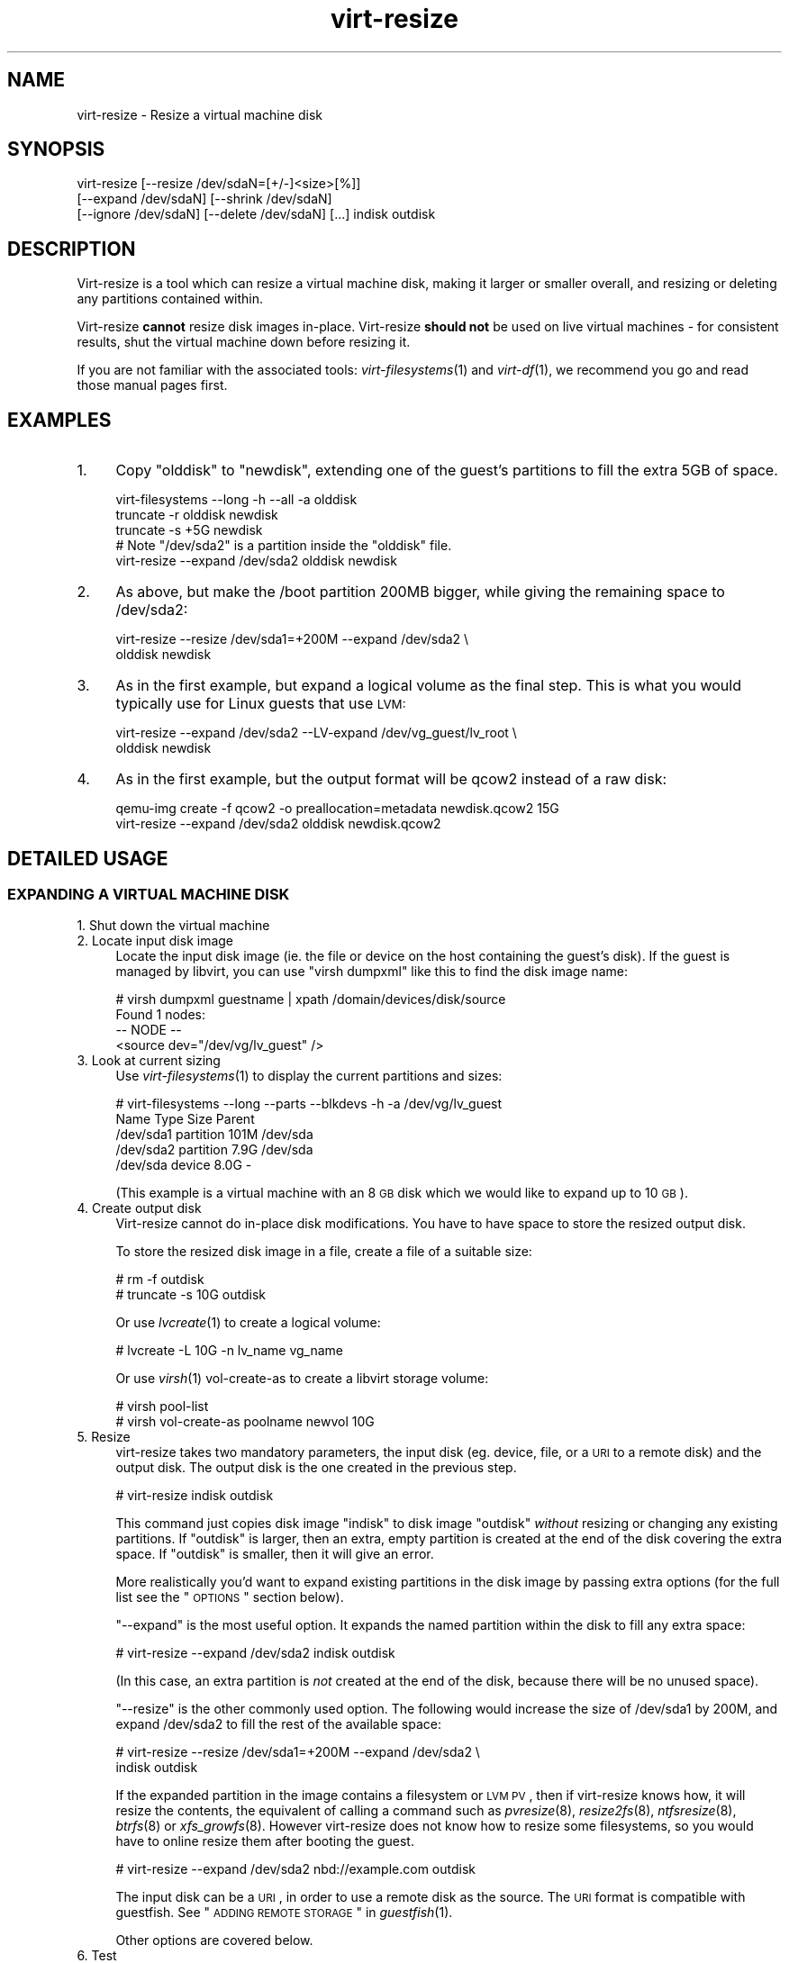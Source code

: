 .\" Automatically generated by Podwrapper::Man 1.30.3 (Pod::Simple 3.16)
.\"
.\" Standard preamble:
.\" ========================================================================
.de Sp \" Vertical space (when we can't use .PP)
.if t .sp .5v
.if n .sp
..
.de Vb \" Begin verbatim text
.ft CW
.nf
.ne \\$1
..
.de Ve \" End verbatim text
.ft R
.fi
..
.\" Set up some character translations and predefined strings.  \*(-- will
.\" give an unbreakable dash, \*(PI will give pi, \*(L" will give a left
.\" double quote, and \*(R" will give a right double quote.  \*(C+ will
.\" give a nicer C++.  Capital omega is used to do unbreakable dashes and
.\" therefore won't be available.  \*(C` and \*(C' expand to `' in nroff,
.\" nothing in troff, for use with C<>.
.tr \(*W-
.ds C+ C\v'-.1v'\h'-1p'\s-2+\h'-1p'+\s0\v'.1v'\h'-1p'
.ie n \{\
.    ds -- \(*W-
.    ds PI pi
.    if (\n(.H=4u)&(1m=24u) .ds -- \(*W\h'-12u'\(*W\h'-12u'-\" diablo 10 pitch
.    if (\n(.H=4u)&(1m=20u) .ds -- \(*W\h'-12u'\(*W\h'-8u'-\"  diablo 12 pitch
.    ds L" ""
.    ds R" ""
.    ds C` ""
.    ds C' ""
'br\}
.el\{\
.    ds -- \|\(em\|
.    ds PI \(*p
.    ds L" ``
.    ds R" ''
'br\}
.\"
.\" Escape single quotes in literal strings from groff's Unicode transform.
.ie \n(.g .ds Aq \(aq
.el       .ds Aq '
.\"
.\" If the F register is turned on, we'll generate index entries on stderr for
.\" titles (.TH), headers (.SH), subsections (.SS), items (.Ip), and index
.\" entries marked with X<> in POD.  Of course, you'll have to process the
.\" output yourself in some meaningful fashion.
.ie \nF \{\
.    de IX
.    tm Index:\\$1\t\\n%\t"\\$2"
..
.    nr % 0
.    rr F
.\}
.el \{\
.    de IX
..
.\}
.\" ========================================================================
.\"
.IX Title "virt-resize 1"
.TH virt-resize 1 "2015-10-26" "libguestfs-1.30.3" "Virtualization Support"
.\" For nroff, turn off justification.  Always turn off hyphenation; it makes
.\" way too many mistakes in technical documents.
.if n .ad l
.nh
.SH "NAME"
virt\-resize \- Resize a virtual machine disk
.SH "SYNOPSIS"
.IX Header "SYNOPSIS"
.Vb 3
\& virt\-resize [\-\-resize /dev/sdaN=[+/\-]<size>[%]]
\&   [\-\-expand /dev/sdaN] [\-\-shrink /dev/sdaN]
\&   [\-\-ignore /dev/sdaN] [\-\-delete /dev/sdaN] [...] indisk outdisk
.Ve
.SH "DESCRIPTION"
.IX Header "DESCRIPTION"
Virt-resize is a tool which can resize a virtual machine disk, making
it larger or smaller overall, and resizing or deleting any partitions
contained within.
.PP
Virt-resize \fBcannot\fR resize disk images in-place.  Virt-resize
\&\fBshould not\fR be used on live virtual machines \- for consistent
results, shut the virtual machine down before resizing it.
.PP
If you are not familiar with the associated tools:
\&\fIvirt\-filesystems\fR\|(1) and \fIvirt\-df\fR\|(1), we recommend you go and read
those manual pages first.
.SH "EXAMPLES"
.IX Header "EXAMPLES"
.IP "1." 4
Copy \f(CW\*(C`olddisk\*(C'\fR to \f(CW\*(C`newdisk\*(C'\fR, extending one of the guest's partitions
to fill the extra 5GB of space.
.Sp
.Vb 1
\& virt\-filesystems \-\-long \-h \-\-all \-a olddisk
\& 
\& truncate \-r olddisk newdisk
\& truncate \-s +5G newdisk
\& 
\& # Note "/dev/sda2" is a partition inside the "olddisk" file.
\& virt\-resize \-\-expand /dev/sda2 olddisk newdisk
.Ve
.IP "2." 4
As above, but make the /boot partition 200MB bigger, while giving the
remaining space to /dev/sda2:
.Sp
.Vb 2
\& virt\-resize \-\-resize /dev/sda1=+200M \-\-expand /dev/sda2 \e
\&   olddisk newdisk
.Ve
.IP "3." 4
As in the first example, but expand a logical volume as the final
step.  This is what you would typically use for Linux guests that use
\&\s-1LVM:\s0
.Sp
.Vb 2
\& virt\-resize \-\-expand /dev/sda2 \-\-LV\-expand /dev/vg_guest/lv_root \e
\&   olddisk newdisk
.Ve
.IP "4." 4
As in the first example, but the output format will be qcow2 instead
of a raw disk:
.Sp
.Vb 2
\& qemu\-img create \-f qcow2 \-o preallocation=metadata newdisk.qcow2 15G
\& virt\-resize \-\-expand /dev/sda2 olddisk newdisk.qcow2
.Ve
.SH "DETAILED USAGE"
.IX Header "DETAILED USAGE"
.SS "\s-1EXPANDING\s0 A \s-1VIRTUAL\s0 \s-1MACHINE\s0 \s-1DISK\s0"
.IX Subsection "EXPANDING A VIRTUAL MACHINE DISK"
.IP "1. Shut down the virtual machine" 4
.IX Item "1. Shut down the virtual machine"
.PD 0
.IP "2. Locate input disk image" 4
.IX Item "2. Locate input disk image"
.PD
Locate the input disk image (ie. the file or device on the host
containing the guest's disk).  If the guest is managed by libvirt, you
can use \f(CW\*(C`virsh dumpxml\*(C'\fR like this to find the disk image name:
.Sp
.Vb 4
\& # virsh dumpxml guestname | xpath /domain/devices/disk/source
\& Found 1 nodes:
\& \-\- NODE \-\-
\& <source dev="/dev/vg/lv_guest" />
.Ve
.IP "3. Look at current sizing" 4
.IX Item "3. Look at current sizing"
Use \fIvirt\-filesystems\fR\|(1) to display the current partitions and
sizes:
.Sp
.Vb 5
\& # virt\-filesystems \-\-long \-\-parts \-\-blkdevs \-h \-a /dev/vg/lv_guest
\& Name       Type       Size  Parent
\& /dev/sda1  partition  101M  /dev/sda
\& /dev/sda2  partition  7.9G  /dev/sda
\& /dev/sda   device     8.0G  \-
.Ve
.Sp
(This example is a virtual machine with an 8 \s-1GB\s0 disk which we would
like to expand up to 10 \s-1GB\s0).
.IP "4. Create output disk" 4
.IX Item "4. Create output disk"
Virt-resize cannot do in-place disk modifications.  You have to have
space to store the resized output disk.
.Sp
To store the resized disk image in a file, create a file of a suitable
size:
.Sp
.Vb 2
\& # rm \-f outdisk
\& # truncate \-s 10G outdisk
.Ve
.Sp
Or use \fIlvcreate\fR\|(1) to create a logical volume:
.Sp
.Vb 1
\& # lvcreate \-L 10G \-n lv_name vg_name
.Ve
.Sp
Or use \fIvirsh\fR\|(1) vol-create-as to create a libvirt storage volume:
.Sp
.Vb 2
\& # virsh pool\-list
\& # virsh vol\-create\-as poolname newvol 10G
.Ve
.IP "5. Resize" 4
.IX Item "5. Resize"
virt-resize takes two mandatory parameters, the input disk
(eg. device, file, or a \s-1URI\s0 to a remote disk) and the output disk.
The output disk is the one created in the previous step.
.Sp
.Vb 1
\& # virt\-resize indisk outdisk
.Ve
.Sp
This command just copies disk image \f(CW\*(C`indisk\*(C'\fR to disk image \f(CW\*(C`outdisk\*(C'\fR
\&\fIwithout\fR resizing or changing any existing partitions.  If
\&\f(CW\*(C`outdisk\*(C'\fR is larger, then an extra, empty partition is created at the
end of the disk covering the extra space.  If \f(CW\*(C`outdisk\*(C'\fR is smaller,
then it will give an error.
.Sp
More realistically you'd want to expand existing partitions in the
disk image by passing extra options (for the full list see the
\&\*(L"\s-1OPTIONS\s0\*(R" section below).
.Sp
\&\*(L"\-\-expand\*(R" is the most useful option.  It expands the named
partition within the disk to fill any extra space:
.Sp
.Vb 1
\& # virt\-resize \-\-expand /dev/sda2 indisk outdisk
.Ve
.Sp
(In this case, an extra partition is \fInot\fR created at the end of the
disk, because there will be no unused space).
.Sp
\&\*(L"\-\-resize\*(R" is the other commonly used option.  The following would
increase the size of /dev/sda1 by 200M, and expand /dev/sda2
to fill the rest of the available space:
.Sp
.Vb 2
\& # virt\-resize \-\-resize /dev/sda1=+200M \-\-expand /dev/sda2 \e
\&     indisk outdisk
.Ve
.Sp
If the expanded partition in the image contains a filesystem or \s-1LVM\s0
\&\s-1PV\s0, then if virt-resize knows how, it will resize the contents, the
equivalent of calling a command such as \fIpvresize\fR\|(8),
\&\fIresize2fs\fR\|(8), \fIntfsresize\fR\|(8), \fIbtrfs\fR\|(8) or \fIxfs_growfs\fR\|(8).
However virt-resize does not know how to resize some filesystems, so
you would have to online resize them after booting the guest.
.Sp
.Vb 1
\& # virt\-resize \-\-expand /dev/sda2 nbd://example.com outdisk
.Ve
.Sp
The input disk can be a \s-1URI\s0, in order to use a remote disk as the
source.  The \s-1URI\s0 format is compatible with guestfish.  See
\&\*(L"\s-1ADDING\s0 \s-1REMOTE\s0 \s-1STORAGE\s0\*(R" in \fIguestfish\fR\|(1).
.Sp
Other options are covered below.
.IP "6. Test" 4
.IX Item "6. Test"
Thoroughly test the new disk image \fIbefore\fR discarding the old one.
.Sp
If you are using libvirt, edit the \s-1XML\s0 to point at the new disk:
.Sp
.Vb 1
\& # virsh edit guestname
.Ve
.Sp
Change <source ...>, see
http://libvirt.org/formatdomain.html#elementsDisks
.Sp
Then start up the domain with the new, resized disk:
.Sp
.Vb 1
\& # virsh start guestname
.Ve
.Sp
and check that it still works.  See also the \*(L"\s-1NOTES\s0\*(R" section below
for additional information.
.IP "7. Resize LVs etc inside the guest" 4
.IX Item "7. Resize LVs etc inside the guest"
(This can also be done offline using \fIguestfish\fR\|(1))
.Sp
Once the guest has booted you should see the new space available, at
least for filesystems that virt-resize knows how to resize, and for
PVs.  The user may need to resize LVs inside PVs, and also resize
filesystem types that virt-resize does not know how to expand.
.SS "\s-1SHRINKING\s0 A \s-1VIRTUAL\s0 \s-1MACHINE\s0 \s-1DISK\s0"
.IX Subsection "SHRINKING A VIRTUAL MACHINE DISK"
Shrinking is somewhat more complex than expanding, and only an
overview is given here.
.PP
Firstly virt-resize will not attempt to shrink any partition content
(PVs, filesystems).  The user has to shrink content before passing the
disk image to virt-resize, and virt-resize will check that the content
has been shrunk properly.
.PP
(Shrinking can also be done offline using \fIguestfish\fR\|(1))
.PP
After shrinking PVs and filesystems, shut down the guest, and proceed
with steps 3 and 4 above to allocate a new disk image.
.PP
Then run virt-resize with any of the \fI\-\-shrink\fR and/or \fI\-\-resize\fR
options.
.SS "\s-1IGNORING\s0 \s-1OR\s0 \s-1DELETING\s0 \s-1PARTITIONS\s0"
.IX Subsection "IGNORING OR DELETING PARTITIONS"
virt-resize also gives a convenient way to ignore or delete partitions
when copying from the input disk to the output disk.  Ignoring a
partition speeds up the copy where you don't care about the existing
contents of a partition.  Deleting a partition removes it completely,
but note that it also renumbers any partitions after the one which is
deleted, which can leave some guests unbootable.
.SS "\s-1QCOW2\s0 \s-1AND\s0 NON-SPARSE \s-1RAW\s0 \s-1FORMATS\s0"
.IX Subsection "QCOW2 AND NON-SPARSE RAW FORMATS"
If the input disk is in qcow2 format, then you may prefer that the
output is in qcow2 format as well.  Alternately, virt-resize can
convert the format on the fly.  The output format is simply determined
by the format of the empty output container that you provide.  Thus to
create qcow2 output, use:
.PP
.Vb 1
\& qemu\-img create \-f qcow2 \-o preallocation=metadata outdisk [size]
.Ve
.PP
instead of the truncate command.
.PP
Similarly, to get non-sparse raw output use:
.PP
.Vb 1
\& fallocate \-l size outdisk
.Ve
.PP
(on older systems that don't have the \fIfallocate\fR\|(1) command use
\&\f(CW\*(C`dd if=/dev/zero of=outdisk bs=1M count=..\*(C'\fR)
.SS "\s-1LOGICAL\s0 \s-1PARTITIONS\s0"
.IX Subsection "LOGICAL PARTITIONS"
Logical partitions (a.k.a. \fI/dev/sda5+\fR on disks using \s-1DOS\s0 partition
tables) cannot be resized.
.PP
To understand what is going on, firstly one of the four partitions
\&\fI/dev/sda1\-4\fR will have \s-1MBR\s0 partition type \f(CW05\fR or \f(CW\*(C`0f\*(C'\fR.  This is
called the \fBextended partition\fR.  Use \fIvirt\-filesystems\fR\|(1) to see
the \s-1MBR\s0 partition type.
.PP
Logical partitions live inside the extended partition.
.PP
The extended partition can be expanded, but not shrunk (unless you
force it, which is not advisable).  When the extended partition is
copied across, all the logical partitions contained inside are copied
over implicitly.  Virt-resize does not look inside the extended
partition, so it copies the logical partitions blindly.
.PP
You cannot specify a logical partition (\fI/dev/sda5+\fR) at all on the
command line.  Doing so will give an error.
.SH "OPTIONS"
.IX Header "OPTIONS"
.IP "\fB\-\-help\fR" 4
.IX Item "--help"
Display help.
.IP "\fB\-\-align\-first auto\fR" 4
.IX Item "--align-first auto"
.PD 0
.IP "\fB\-\-align\-first never\fR" 4
.IX Item "--align-first never"
.IP "\fB\-\-align\-first always\fR" 4
.IX Item "--align-first always"
.PD
Align the first partition for improved performance (see also the
\&\fI\-\-alignment\fR option).
.Sp
The default is \fI\-\-align\-first auto\fR which only aligns the first
partition if it is safe to do so.  That is, only when we know how to
fix the bootloader automatically, and at the moment that can only be
done for Windows guests.
.Sp
\&\fI\-\-align\-first never\fR means we never move the first partition.
This is the safest option.  Try this if the guest does not boot
after resizing.
.Sp
\&\fI\-\-align\-first always\fR means we always align the first partition (if
it needs to be aligned).  For some guests this will break the
bootloader, making the guest unbootable.
.IP "\fB\-\-alignment N\fR" 4
.IX Item "--alignment N"
Set the alignment of partitions to \f(CW\*(C`N\*(C'\fR sectors.  The default in
virt-resize < 1.13.19 was 64 sectors, and after that is 128
sectors.
.Sp
Assuming 512 byte sector size inside the guest, here are some
suitable values for this:
.RS 4
.IP "\fI\-\-alignment 1\fR (512 bytes)" 4
.IX Item "--alignment 1 (512 bytes)"
The partitions would be packed together as closely as possible, but
would be completely unaligned.  In some cases this can cause very poor
performance.  See \fIvirt\-alignment\-scan\fR\|(1) for further details.
.IP "\fI\-\-alignment 8\fR (4K)" 4
.IX Item "--alignment 8 (4K)"
This would be the minimum acceptable alignment for reasonable
performance on modern hosts.
.IP "\fI\-\-alignment 128\fR (64K)" 4
.IX Item "--alignment 128 (64K)"
This alignment provides good performance when the host is using high
end network storage.
.IP "\fI\-\-alignment 2048\fR (1M)" 4
.IX Item "--alignment 2048 (1M)"
This is the standard alignment used by all newly installed guests
since around 2008.
.RE
.RS 4
.RE
.IP "\fB\-d\fR" 4
.IX Item "-d"
.PD 0
.IP "\fB\-\-debug\fR" 4
.IX Item "--debug"
.PD
(Deprecated: use \fI\-v\fR option instead)
.Sp
Enable debugging messages.
.IP "\fB\-\-debug\-gc\fR" 4
.IX Item "--debug-gc"
Debug garbage collection and memory allocation.  This is only useful
when debugging memory problems in virt-resize or the OCaml libguestfs
bindings.
.IP "\fB\-\-delete part\fR" 4
.IX Item "--delete part"
Delete the named partition.  It would be more accurate to describe
this as \*(L"don't copy it over\*(R", since virt-resize doesn't do in-place
changes and the original disk image is left intact.
.Sp
Note that when you delete a partition, then anything contained in the
partition is also deleted.  Furthermore, this causes any partitions
that come after to be \fIrenumbered\fR, which can easily make your guest
unbootable.
.Sp
You can give this option multiple times.
.IP "\fB\-\-expand part\fR" 4
.IX Item "--expand part"
Expand the named partition so it uses up all extra space (space left
over after any other resize changes that you request have been done).
.Sp
If virt-resize knows how, it will expand the direct content of the
partition.  For example, if the partition is an \s-1LVM\s0 \s-1PV\s0, it will expand
the \s-1PV\s0 to fit (like calling \fIpvresize\fR\|(8)).  Virt-resize leaves any
other content it doesn't know about alone.
.Sp
Currently virt-resize can resize:
.RS 4
.IP "\(bu" 4
ext2, ext3 and ext4 filesystems.
.IP "\(bu" 4
\&\s-1NTFS\s0 filesystems, if libguestfs was compiled with support for \s-1NTFS\s0.
.Sp
The filesystem must have been shut down consistently last time it was
used.  Additionally, \fIntfsresize\fR\|(8) marks the resized filesystem as
requiring a consistency check, so at the first boot after resizing
Windows will check the disk.
.IP "\(bu" 4
\&\s-1LVM\s0 PVs (physical volumes).  virt-resize does not usually resize
anything inside the \s-1PV\s0, but see the \fI\-\-LV\-expand\fR option.  The user
could also resize LVs as desired after boot.
.IP "\(bu" 4
Btrfs filesystems, if libguestfs was compiled with support for btrfs.
.IP "\(bu" 4
\&\s-1XFS\s0 filesystems, if libguestfs was compiled with support for \s-1XFS\s0.
.RE
.RS 4
.Sp
Note that you cannot use \fI\-\-expand\fR and \fI\-\-shrink\fR together.
.RE
.IP "\fB\-\-format\fR raw" 4
.IX Item "--format raw"
Specify the format of the input disk image.  If this flag is not
given then it is auto-detected from the image itself.
.Sp
If working with untrusted raw-format guest disk images, you should
ensure the format is always specified.
.Sp
Note that this option \fIdoes not\fR affect the output format.
See \*(L"\s-1QCOW2\s0 \s-1AND\s0 NON-SPARSE \s-1RAW\s0 \s-1FORMATS\s0\*(R".
.IP "\fB\-\-ignore part\fR" 4
.IX Item "--ignore part"
Ignore the named partition.  Effectively this means the partition is
allocated on the destination disk, but the content is not copied
across from the source disk.  The content of the partition will be
blank (all zero bytes).
.Sp
You can give this option multiple times.
.IP "\fB\-\-LV\-expand logvol\fR" 4
.IX Item "--LV-expand logvol"
This takes the logical volume and, as a final step, expands it to fill
all the space available in its volume group.  A typical usage,
assuming a Linux guest with a single \s-1PV\s0 \fI/dev/sda2\fR and a root device
called \fI/dev/vg_guest/lv_root\fR would be:
.Sp
.Vb 2
\& virt\-resize indisk outdisk \e
\&   \-\-expand /dev/sda2 \-\-LV\-expand /dev/vg_guest/lv_root
.Ve
.Sp
This would first expand the partition (and \s-1PV\s0), and then expand the
root device to fill the extra space in the \s-1PV\s0.
.Sp
The contents of the \s-1LV\s0 are also resized if virt-resize knows how to do
that.  You can stop virt-resize from trying to expand the content by
using the option \fI\-\-no\-expand\-content\fR.
.Sp
Use \fIvirt\-filesystems\fR\|(1) to list the filesystems in the guest.
.Sp
You can give this option multiple times, \fIbut\fR it doesn't
make sense to do this unless the logical volumes you specify
are all in different volume groups.
.IP "\fB\-\-machine\-readable\fR" 4
.IX Item "--machine-readable"
This option is used to make the output more machine friendly
when being parsed by other programs.  See
\&\*(L"\s-1MACHINE\s0 \s-1READABLE\s0 \s-1OUTPUT\s0\*(R" below.
.IP "\fB\-n\fR" 4
.IX Item "-n"
.PD 0
.IP "\fB\-\-dryrun\fR" 4
.IX Item "--dryrun"
.PD
Print a summary of what would be done, but don't do anything.
.IP "\fB\-\-no\-copy\-boot\-loader\fR" 4
.IX Item "--no-copy-boot-loader"
By default, virt-resize copies over some sectors at the start of the
disk (up to the beginning of the first partition).  Commonly these
sectors contain the Master Boot Record (\s-1MBR\s0) and the boot loader, and
are required in order for the guest to boot correctly.
.Sp
If you specify this flag, then this initial copy is not done.  You may
need to reinstall the boot loader in this case.
.IP "\fB\-\-no\-extra\-partition\fR" 4
.IX Item "--no-extra-partition"
By default, virt-resize creates an extra partition if there is any
extra, unused space after all resizing has happened.  Use this option
to prevent the extra partition from being created.  If you do this
then the extra space will be inaccessible until you run fdisk, parted,
or some other partitioning tool in the guest.
.Sp
Note that if the surplus space is smaller than 10 \s-1MB\s0, no extra
partition will be created.
.IP "\fB\-\-no\-expand\-content\fR" 4
.IX Item "--no-expand-content"
By default, virt-resize will try to expand the direct contents
of partitions, if it knows how (see \fI\-\-expand\fR option above).
.Sp
If you give the \fI\-\-no\-expand\-content\fR option then virt-resize
will not attempt this.
.IP "\fB\-\-no\-sparse\fR" 4
.IX Item "--no-sparse"
Turn off sparse copying.  See \*(L"\s-1SPARSE\s0 \s-1COPYING\s0\*(R" below.
.IP "\fB\-\-ntfsresize\-force\fR" 4
.IX Item "--ntfsresize-force"
Pass the \fI\-\-force\fR option to \fIntfsresize\fR\|(8), allowing resizing
even if the \s-1NTFS\s0 disk is marked as needing a consistency check.
You have to use this option if you want to resize a Windows
guest multiple times without booting into Windows between each
resize.
.IP "\fB\-\-output\-format\fR raw" 4
.IX Item "--output-format raw"
Specify the format of the output disk image.  If this flag is not
given then it is auto-detected from the image itself.
.Sp
If working with untrusted raw-format guest disk images, you should
ensure the format is always specified.
.Sp
Note that this option \fIdoes not create\fR the output format.  This
option just tells libguestfs what it is so it doesn't try to guess it.
You still need to create the output disk with the right format.  See
\&\*(L"\s-1QCOW2\s0 \s-1AND\s0 NON-SPARSE \s-1RAW\s0 \s-1FORMATS\s0\*(R".
.IP "\fB\-q\fR" 4
.IX Item "-q"
.PD 0
.IP "\fB\-\-quiet\fR" 4
.IX Item "--quiet"
.PD
Don't print the summary.
.IP "\fB\-\-resize part=size\fR" 4
.IX Item "--resize part=size"
Resize the named partition (expanding or shrinking it) so that it has
the given size.
.Sp
\&\f(CW\*(C`size\*(C'\fR can be expressed as an absolute number followed by
b/K/M/G to mean bytes, Kilobytes, Megabytes, or Gigabytes;
or as a percentage of the current size;
or as a relative number or percentage.
For example:
.Sp
.Vb 1
\& \-\-resize /dev/sda2=10G
\&
\& \-\-resize /dev/sda4=90%
\&
\& \-\-resize /dev/sda2=+1G
\&
\& \-\-resize /dev/sda2=\-200M
\&
\& \-\-resize /dev/sda1=+128K
\&
\& \-\-resize /dev/sda1=+10%
\&
\& \-\-resize /dev/sda1=\-10%
.Ve
.Sp
You can increase the size of any partition.  Virt-resize will expand
the direct content of the partition if it knows how (see \fI\-\-expand\fR
above).
.Sp
You can only \fIdecrease\fR the size of partitions that contain
filesystems or PVs which have already been shrunk.  Virt-resize will
check this has been done before proceeding, or else will print an
error (see also \fI\-\-resize\-force\fR).
.Sp
You can give this option multiple times.
.IP "\fB\-\-resize\-force part=size\fR" 4
.IX Item "--resize-force part=size"
This is the same as \fI\-\-resize\fR except that it will let you decrease
the size of any partition.  Generally this means you will lose any
data which was at the end of the partition you shrink, but you may not
care about that (eg. if shrinking an unused partition, or if you can
easily recreate it such as a swap partition).
.Sp
See also the \fI\-\-ignore\fR option.
.IP "\fB\-\-shrink part\fR" 4
.IX Item "--shrink part"
Shrink the named partition until the overall disk image fits in the
destination.  The named partition \fBmust\fR contain a filesystem or \s-1PV\s0
which has already been shrunk using another tool (eg. \fIguestfish\fR\|(1)
or other online tools).  Virt-resize will check this and give an error
if it has not been done.
.Sp
The amount by which the overall disk must be shrunk (after carrying
out all other operations requested by the user) is called the
\&\*(L"deficit\*(R".  For example, a straight copy (assume no other operations)
from a 5GB disk image to a 4GB disk image results in a 1GB deficit.
In this case, virt-resize would give an error unless the user
specified a partition to shrink and that partition had more than a
gigabyte of free space.
.Sp
Note that you cannot use \fI\-\-expand\fR and \fI\-\-shrink\fR together.
.IP "\fB\-v\fR" 4
.IX Item "-v"
.PD 0
.IP "\fB\-\-verbose\fR" 4
.IX Item "--verbose"
.PD
Enable debugging messages.
.IP "\fB\-V\fR" 4
.IX Item "-V"
.PD 0
.IP "\fB\-\-version\fR" 4
.IX Item "--version"
.PD
Display version number and exit.
.IP "\fB\-x\fR" 4
.IX Item "-x"
Enable tracing of libguestfs \s-1API\s0 calls.
.SH "MACHINE READABLE OUTPUT"
.IX Header "MACHINE READABLE OUTPUT"
The \fI\-\-machine\-readable\fR option can be used to make the output more
machine friendly, which is useful when calling virt-resize from other
programs, GUIs etc.
.PP
There are two ways to use this option.
.PP
Firstly use the option on its own to query the capabilities of the
virt-resize binary.  Typical output looks like this:
.PP
.Vb 6
\& $ virt\-resize \-\-machine\-readable
\& virt\-resize
\& ntfsresize\-force
\& 32bitok
\& ntfs
\& btrfs
.Ve
.PP
A list of features is printed, one per line, and the program exits
with status 0.
.PP
Secondly use the option in conjunction with other options to make the
regular program output more machine friendly.
.PP
At the moment this means:
.IP "1." 4
Progress bar messages can be parsed from stdout by looking for this
regular expression:
.Sp
.Vb 1
\& ^[0\-9]+/[0\-9]+$
.Ve
.IP "2." 4
The calling program should treat messages sent to stdout (except for
progress bar messages) as status messages.  They can be logged and/or
displayed to the user.
.IP "3." 4
The calling program should treat messages sent to stderr as error
messages.  In addition, virt-resize exits with a non-zero status code
if there was a fatal error.
.PP
Versions of the program prior to 1.13.9 did not support the
\&\fI\-\-machine\-readable\fR option and will return an error.
.SH "NOTES"
.IX Header "NOTES"
.ie n .SS """Partition 1 does not end on cylinder boundary."""
.el .SS "``Partition 1 does not end on cylinder boundary.''"
.IX Subsection "Partition 1 does not end on cylinder boundary."
Virt-resize aligns partitions to multiples of 128 sectors (see the
\&\fI\-\-alignment\fR parameter).  Usually this means the partitions will not
be aligned to the ancient \s-1CHS\s0 geometry.  However \s-1CHS\s0 geometry is
meaningless for disks manufactured since the early 1990s, and doubly
so for virtual hard drives.  Alignment of partitions to cylinders is
not required by any modern operating system.
.ie n .SS "\s-1GUEST\s0 \s-1BOOT\s0 \s-1STUCK\s0 \s-1AT\s0 ""\s-1GRUB\s0"""
.el .SS "\s-1GUEST\s0 \s-1BOOT\s0 \s-1STUCK\s0 \s-1AT\s0 ``\s-1GRUB\s0''"
.IX Subsection "GUEST BOOT STUCK AT GRUB"
If a Linux guest does not boot after resizing, and the boot is stuck
after printing \f(CW\*(C`GRUB\*(C'\fR on the console, try reinstalling grub.
.PP
.Vb 6
\& guestfish \-i \-a newdisk
\& ><fs> cat /boot/grub/device.map
\& # check the contents of this file are sensible or
\& # edit the file if necessary
\& ><fs> grub\-install / /dev/vda
\& ><fs> exit
.Ve
.PP
For more flexible guest reconfiguration, including if you need to
specify other parameters to grub-install, use \fIvirt\-rescue\fR\|(1).
.SS "\s-1RESIZING\s0 \s-1WINDOWS\s0 \s-1BOOT\s0 \s-1PARTITIONS\s0"
.IX Subsection "RESIZING WINDOWS BOOT PARTITIONS"
In Windows Vista and later versions, Microsoft switched to using a
separate boot partition.  In these VMs, typically \fI/dev/sda1\fR is the
boot partition and \fI/dev/sda2\fR is the main (C:) drive.  Resizing the
first (boot) partition causes the bootloader to fail with
\&\f(CW0xC0000225\fR error.  Resizing the second partition (ie. C: drive)
should work.
.SS "\s-1WINDOWS\s0 \s-1CHKDSK\s0"
.IX Subsection "WINDOWS CHKDSK"
Windows disks which use \s-1NTFS\s0 must be consistent before virt-resize can
be used.  If the ntfsresize operation fails, try booting the original
\&\s-1VM\s0 and running \f(CW\*(C`chkdsk /f\*(C'\fR on all \s-1NTFS\s0 partitions, then shut down the
\&\s-1VM\s0 cleanly.  For further information see:
https://bugzilla.redhat.com/show_bug.cgi?id=975753
.PP
\&\fIAfter resize\fR Windows may initiate a lengthy \*(L"chkdsk\*(R" on first boot
if \s-1NTFS\s0 partitions have been expanded.  This is just a safety check
and (unless it find errors) is nothing to worry about.
.SS "\s-1WINDOWS\s0 \s-1UNMOUNTABLE_BOOT_VOLUME\s0 \s-1BSOD\s0"
.IX Subsection "WINDOWS UNMOUNTABLE_BOOT_VOLUME BSOD"
After sysprepping a Windows guest and then resizing it with
virt-resize, you may see the guest fail to boot with an
\&\f(CW\*(C`UNMOUNTABLE_BOOT_VOLUME\*(C'\fR \s-1BSOD\s0.  This error is caused by having
\&\f(CW\*(C`ExtendOemPartition=1\*(C'\fR in the sysprep.inf file.  Removing this line
before sysprepping should fix the problem.
.SS "\s-1WINDOWS\s0 8"
.IX Subsection "WINDOWS 8"
Windows 8 \*(L"fast startup\*(R" can prevent virt-resize from resizing \s-1NTFS\s0
partitions.  See
\&\*(L"\s-1WINDOWS\s0 \s-1HIBERNATION\s0 \s-1AND\s0 \s-1WINDOWS\s0 8 \s-1FAST\s0 \s-1STARTUP\s0\*(R" in \fIguestfs\fR\|(3).
.SS "\s-1SPARSE\s0 \s-1COPYING\s0"
.IX Subsection "SPARSE COPYING"
You should create a fresh, zeroed target disk image for virt-resize to
use.
.PP
Virt-resize by default performs sparse copying.  This means that it
does not copy blocks from the source disk which are all zeroes.  This
improves speed and efficiency, but will produce incorrect results if
the target disk image contains unzeroed data.
.PP
The main time this can be a problem is if the target is a host
partition (eg. \f(CW\*(C`virt\-resize source.img /dev/sda4\*(C'\fR) because the
usual partitioning tools tend to leave whatever data happened to be on
the disk before.
.PP
If you have to reuse a target which contains data already, you should
use the \fI\-\-no\-sparse\fR option.  Note this can be much slower.
.ie n .SS """unknown/unavailable method for expanding the \s-1TYPE\s0 filesystem on \s-1DEVICE/LV\s0"""
.el .SS "``unknown/unavailable method for expanding the \s-1TYPE\s0 filesystem on \s-1DEVICE/LV\s0''"
.IX Subsection "unknown/unavailable method for expanding the TYPE filesystem on DEVICE/LV"
Virt-resize was asked to expand a partition or a logical volume
containing a filesystem with the type \f(CW\*(C`TYPE\*(C'\fR, but there is no
available nor known expanding method for that filesystem.
.PP
This may be due to either of the following:
.IP "1." 4
There corresponding filesystem is not available in libguestfs,
because there is no proper package in the host with utilities for it.
This is usually the case for \f(CW\*(C`btrfs\*(C'\fR, \f(CW\*(C`ntfs\*(C'\fR, and \f(CW\*(C`xfs\*(C'\fR
filesystems.
.Sp
Check the results of:
.Sp
.Vb 3
\& virt\-resize \-\-machine\-readable
\& guestfish \-a /dev/null run : available
\& guestfish \-a /dev/null run : filesystem_available TYPE
.Ve
.Sp
In this case, it is enough to install the proper packages
adding support for them.  For example, \f(CW\*(C`libguestfs\-xfs\*(C'\fR on
Red Hat Enterprise Linux, CentOS, Debian, Ubuntu, and distributions
derived from them, for supporting the \f(CW\*(C`xfs\*(C'\fR filesystem.
.IP "2." 4
Virt-resize has no support for expanding that type of filesystem.
.Sp
In this case, there's nothing that can be done to let virt-resize
expand that type of filesystem.
.PP
In both cases, virt-resize will not expand the mentioned filesystem.
.SH "ALTERNATIVE TOOLS"
.IX Header "ALTERNATIVE TOOLS"
There are several proprietary tools for resizing partitions.  We
won't mention any here.
.PP
\&\fIparted\fR\|(8) and its graphical shell gparted can do some types of
resizing operations on disk images.  They can resize and move
partitions, but I don't think they can do anything with the contents,
and they certainly don't understand \s-1LVM\s0.
.PP
\&\fIguestfish\fR\|(1) can do everything that virt-resize can do and a lot
more, but at a much lower level.  You will probably end up
hand-calculating sector offsets, which is something that virt-resize
was designed to avoid.  If you want to see the guestfish-equivalent
commands that virt-resize runs, use the \fI\-\-debug\fR flag.
.PP
\&\fIdracut\fR\|(8) includes a module called \f(CW\*(C`dracut\-modules\-growroot\*(C'\fR which
can be used to grow the root partition when the guest first boots up.
There is documentation for this module in an associated \s-1README\s0 file.
.SH "EXIT STATUS"
.IX Header "EXIT STATUS"
This program returns 0 if successful, or non-zero if there was an
error.
.SH "SEE ALSO"
.IX Header "SEE ALSO"
\&\fIvirt\-filesystems\fR\|(1),
\&\fIvirt\-df\fR\|(1),
\&\fIguestfs\fR\|(3),
\&\fIguestfish\fR\|(1),
\&\fIlvm\fR\|(8),
\&\fIpvresize\fR\|(8),
\&\fIlvresize\fR\|(8),
\&\fIresize2fs\fR\|(8),
\&\fIntfsresize\fR\|(8),
\&\fIbtrfs\fR\|(8),
\&\fIxfs_growfs\fR\|(8),
\&\fIvirsh\fR\|(1),
\&\fIparted\fR\|(8),
\&\fItruncate\fR\|(1),
\&\fIfallocate\fR\|(1),
\&\fIgrub\fR\|(8),
\&\fIgrub\-install\fR\|(8),
\&\fIvirt\-rescue\fR\|(1),
\&\fIvirt\-sparsify\fR\|(1),
\&\fIvirt\-alignment\-scan\fR\|(1),
http://libguestfs.org/.
.SH "AUTHOR"
.IX Header "AUTHOR"
Richard W.M. Jones http://people.redhat.com/~rjones/
.SH "COPYRIGHT"
.IX Header "COPYRIGHT"
Copyright (C) 2010\-2012 Red Hat Inc.
.SH "LICENSE"
.IX Header "LICENSE"
This program is free software; you can redistribute it and/or modify it
under the terms of the \s-1GNU\s0 General Public License as published by the
Free Software Foundation; either version 2 of the License, or (at your
option) any later version.
.PP
This program is distributed in the hope that it will be useful, but
\&\s-1WITHOUT\s0 \s-1ANY\s0 \s-1WARRANTY\s0; without even the implied warranty of
\&\s-1MERCHANTABILITY\s0 or \s-1FITNESS\s0 \s-1FOR\s0 A \s-1PARTICULAR\s0 \s-1PURPOSE\s0.  See the \s-1GNU\s0
General Public License for more details.
.PP
You should have received a copy of the \s-1GNU\s0 General Public License along
with this program; if not, write to the Free Software Foundation, Inc.,
51 Franklin Street, Fifth Floor, Boston, \s-1MA\s0 02110\-1301 \s-1USA\s0.
.SH "BUGS"
.IX Header "BUGS"
To get a list of bugs against libguestfs, use this link:
https://bugzilla.redhat.com/buglist.cgi?component=libguestfs&product=Virtualization+Tools
.PP
To report a new bug against libguestfs, use this link:
https://bugzilla.redhat.com/enter_bug.cgi?component=libguestfs&product=Virtualization+Tools
.PP
When reporting a bug, please supply:
.IP "\(bu" 4
The version of libguestfs.
.IP "\(bu" 4
Where you got libguestfs (eg. which Linux distro, compiled from source, etc)
.IP "\(bu" 4
Describe the bug accurately and give a way to reproduce it.
.IP "\(bu" 4
Run \fIlibguestfs\-test\-tool\fR\|(1) and paste the \fBcomplete, unedited\fR
output into the bug report.
